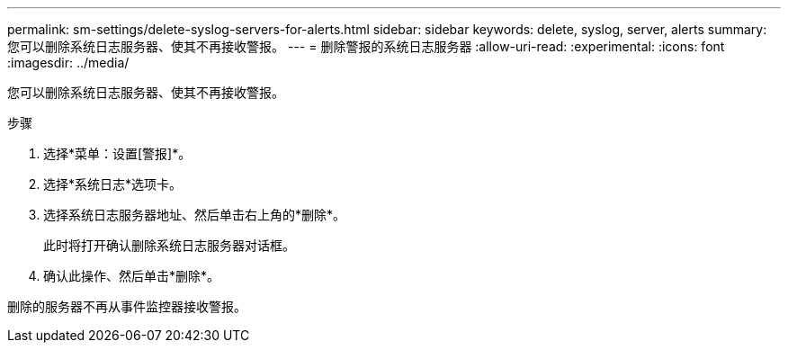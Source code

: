 ---
permalink: sm-settings/delete-syslog-servers-for-alerts.html 
sidebar: sidebar 
keywords: delete, syslog, server, alerts 
summary: 您可以删除系统日志服务器、使其不再接收警报。 
---
= 删除警报的系统日志服务器
:allow-uri-read: 
:experimental: 
:icons: font
:imagesdir: ../media/


[role="lead"]
您可以删除系统日志服务器、使其不再接收警报。

.步骤
. 选择*菜单：设置[警报]*。
. 选择*系统日志*选项卡。
. 选择系统日志服务器地址、然后单击右上角的*删除*。
+
此时将打开确认删除系统日志服务器对话框。

. 确认此操作、然后单击*删除*。


删除的服务器不再从事件监控器接收警报。
